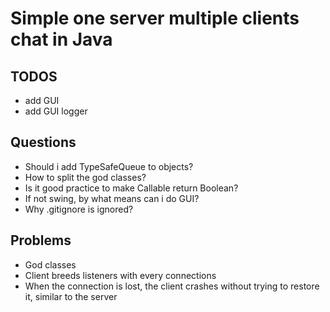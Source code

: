 * Simple one server multiple clients chat in Java

** TODOS
- add GUI
- add GUI logger

** Questions
- Should i add TypeSafeQueue to objects?
- How to split the god classes?
- Is it good practice to make Callable return Boolean?
- If not swing, by what means can i do GUI?
- Why .gitignore is ignored?

** Problems
- God classes
- Client breeds listeners with every connections
- When the connection is lost, the client crashes
  without trying to restore it, similar to the server
